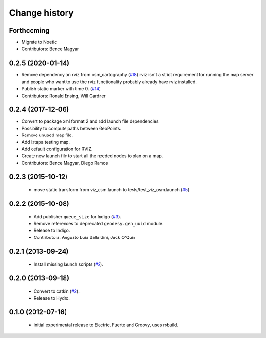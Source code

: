 Change history
==============

Forthcoming
-----------
* Migrate to Noetic
* Contributors: Bence Magyar

0.2.5 (2020-01-14)
------------------
* Remove dependency on rviz from osm_cartography (`#18 <https://github.com/ros-geographic-info/open_street_map/issues/18>`_)
  rviz isn't a strict requirement for running the map server and people who want to use the rviz functionality probably already have rviz installed.
* Publish static marker with time 0. (`#14 <https://github.com/ros-geographic-info/open_street_map/issues/14>`_)
* Contributors: Ronald Ensing, Will Gardner

0.2.4 (2017-12-06)
------------------
* Convert to package xml format 2 and add launch file dependencies
* Possibility to compute paths between GeoPoints.
* Remove unused map file.
* Add Ixtapa testing map.
* Add default configuration for RVIZ.
* Create new launch file to start all the needed nodes to plan on a map.
* Contributors: Bence Magyar, Diego Ramos

0.2.3 (2015-10-12)
------------------

 * move static transform from viz_osm.launch to
   tests/test_viz_osm.launch (`#5`_)

0.2.2 (2015-10-08)
------------------

 * Add publisher ``queue_size`` for Indigo (`#3`_).
 * Remove references to deprecated ``geodesy.gen_uuid`` module.
 * Release to Indigo.
 * Contributors: Augusto Luis Ballardini, Jack O'Quin

0.2.1 (2013-09-24)
------------------

 * Install missing launch scripts (`#2`_). 

0.2.0 (2013-09-18)
------------------

 * Convert to catkin (`#2`_).
 * Release to Hydro.

0.1.0 (2012-07-16)
------------------

 * initial experimental release to Electric, Fuerte and Groovy, uses
   robuild.

.. _`#2`: https://github.com/ros-geographic-info/open_street_map/issues/2
.. _`#3`: https://github.com/ros-geographic-info/open_street_map/issues/3
.. _`#5`: https://github.com/ros-geographic-info/open_street_map/issues/5
